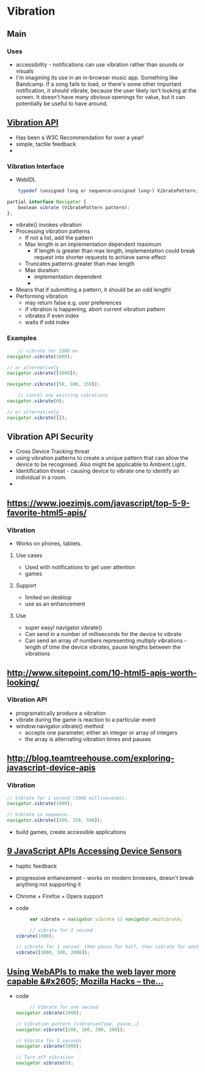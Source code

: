 * Vibration
** Main
*** Uses
    - accessibility - notifications can use vibration rather than
      sounds or visuals
    - I'm imagining its use in an in-browser music app. Something like
      Bandcamp. If a song fails to load, or there's some other
      important notification, it should vibrate, because the user
      likely isn't looking at the screen. It doesn't have many obvious
      openings for value, but it can potentially be useful to have
      around.
** [[https://www.w3.org/TR/2015/REC-vibration-20150210/][Vibration API]]
   - Has been a W3C Recommendation for over a year!
   - simple, tactile feedback
   -
*** Vibration Interface
    - WebIDL
    #+BEGIN_SRC js
    typedef (unsigned long or sequence<unsigned long>) VibratePattern;

partial interface Navigator {
    boolean vibrate (VibratePattern pattern);
};
    #+END_SRC
    - vibrate() invokes vibration
    - Processing vibration patterns
      - If not a list, add the pattern
      - Max length is an implementation dependent maximum
        - If length is greater than max length, implementation could
          break request into shorter requests to achieve same effect
      - Truncates patterns greater than max length
      - Max duration:
        - implementation dependent
        - 
    - Means that if submitting a pattern, it should be an odd length!
    - Performing vibration
      - may return false e.g. user preferences
      - if vibration is happening, abort current vibration pattern
      - vibrates if even index
      - waits if odd index
*** Examples
    #+BEGIN_SRC js
    // vibrate for 1000 ms
navigator.vibrate(1000);

// or alternatively
navigator.vibrate([1000]);
    #+END_SRC
    #+BEGIN_SRC js
    navigator.vibrate([50, 100, 150]);
    #+END_SRC
    #+BEGIN_SRC js
    // cancel any existing vibrations
navigator.vibrate(0);

// or alternatively
navigator.vibrate([]);
    #+END_SRC
** Vibration API Security
   - Cross Device Tracking threat
   - using vibration patterns to create a unique pattern that can
     allow the device to be recognised. Also might be applicable to
     Ambient Light.
   - Identification threat - causing device to vibrate one to identify
     an individual in a room.
   - 
** [[https://www.joezimjs.com/javascript/top-5-9-favorite-html5-apis/]]
*** Vibration
    - Works on phones, tablets.
**** Use cases
     - Used with notifications to get user attention
     - games
**** Support
     - limited on desktop
     - use as an enhancement
**** Use
     - super easy! navigator.vibrate()
     - Can send in a number of milliseconds for the device to vibrate
     - Can send an array of numbers representing multiply vibrations -
       length of time the device vibrates, pause lengths between the vibrations
** [[http://www.sitepoint.com/10-html5-apis-worth-looking/]]
*** Vibration API
    - programatically produce a vibration
    - vibrate during the game is reaction to a particular event
    - window.navigator.vibrate() method
      - accepts one parameter, either an integer or array of integers
      - the array is alternating vibration times and pauses
** [[http://blog.teamtreehouse.com/exploring-javascript-device-apis]]
*** Vibration
    #+BEGIN_SRC js
      // Vibrate for 1 second (1000 milliseconds).
      navigator.vibrate(1000);

      // Vibrate in sequence.
      navigator.vibrate([500, 250, 500]);
    #+END_SRC
    - build games, create accessible applications
** [[http://www.webondevices.com/9-javascript-apis-accessing-device-sensors/][9 JavaScript APIs Accessing Device Sensors]]
   - haptic feedback
   - progressive enhancement - works on modern browsers, doesn't break
     anything not supporting it
   - Chrome + Firefox + Opera support
   - code
     #+BEGIN_SRC js
     var vibrate = navigator.vibrate || navigator.mozVibrate;

     // vibrate for 1 second
vibrate(1000);

// vibrate for 1 second, then pause for half, then vibrate for another 1 second
vibrate([1000, 500, 2000]);
     #+END_SRC
** [[https://hacks.mozilla.org/2013/02/using-webapis-to-make-the-web-layer-more-capable/][Using WebAPIs to make the web layer more capable &#x2605; Mozilla Hacks – the...]]
   - code
     #+BEGIN_SRC js
     // Vibrate for one second 
navigator.vibrate(1000);
 
// Vibration pattern [vibrationTime, pause,…] 
navigator.vibrate([200, 100, 200, 100]);
 
// Vibrate for 5 seconds 
navigator.vibrate(5000);
 
// Turn off vibration 
navigator.vibrate(0);
     #+END_SRC
